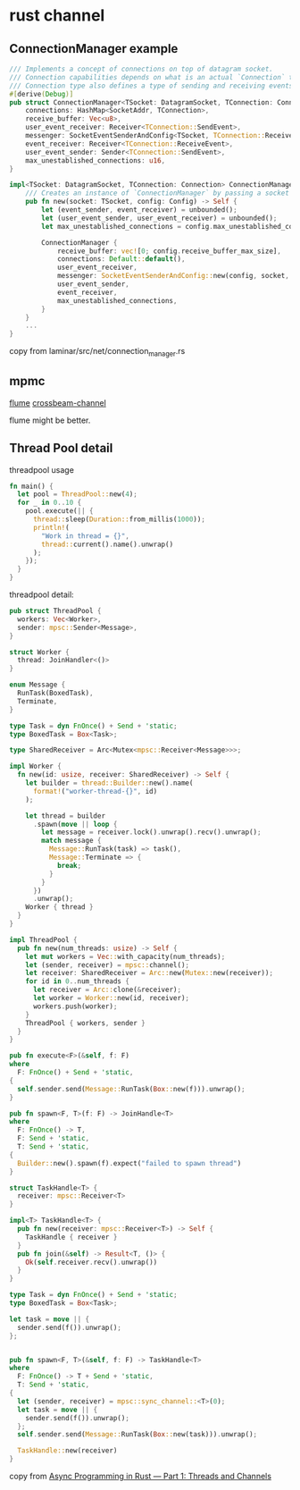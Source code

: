 * rust channel
:PROPERTIES:
:CUSTOM_ID: rust-channel
:END:
** ConnectionManager example
:PROPERTIES:
:CUSTOM_ID: connectionmanager-example
:END:
#+begin_src rust
/// Implements a concept of connections on top of datagram socket.
/// Connection capabilities depends on what is an actual `Connection` type.
/// Connection type also defines a type of sending and receiving events.
#[derive(Debug)]
pub struct ConnectionManager<TSocket: DatagramSocket, TConnection: Connection> {
    connections: HashMap<SocketAddr, TConnection>,
    receive_buffer: Vec<u8>,
    user_event_receiver: Receiver<TConnection::SendEvent>,
    messenger: SocketEventSenderAndConfig<TSocket, TConnection::ReceiveEvent>,
    event_receiver: Receiver<TConnection::ReceiveEvent>,
    user_event_sender: Sender<TConnection::SendEvent>,
    max_unestablished_connections: u16,
}

impl<TSocket: DatagramSocket, TConnection: Connection> ConnectionManager<TSocket, TConnection> {
    /// Creates an instance of `ConnectionManager` by passing a socket and config.
    pub fn new(socket: TSocket, config: Config) -> Self {
        let (event_sender, event_receiver) = unbounded();
        let (user_event_sender, user_event_receiver) = unbounded();
        let max_unestablished_connections = config.max_unestablished_connections;

        ConnectionManager {
            receive_buffer: vec![0; config.receive_buffer_max_size],
            connections: Default::default(),
            user_event_receiver,
            messenger: SocketEventSenderAndConfig::new(config, socket, event_sender),
            user_event_sender,
            event_receiver,
            max_unestablished_connections,
        }
    }
    ...
}
#+end_src

copy from laminar/src/net/connection_manager.rs

** mpmc
:PROPERTIES:
:CUSTOM_ID: mpmc
:END:
[[https://github.com/zesterer/flume][flume]]
[[https://crates.io/crates/crossbeam-channel][crossbeam-channel]]

flume might be better.

** Thread Pool detail
:PROPERTIES:
:CUSTOM_ID: thread-pool-detail
:END:
threadpool usage

#+begin_src rust
fn main() {
  let pool = ThreadPool::new(4);
  for _ in 0..10 {
    pool.execute(|| {
      thread::sleep(Duration::from_millis(1000));
      println!(
        "Work in thread = {}",
        thread::current().name().unwrap()
      );
    });
  }
}

#+end_src

threadpool detail:

#+begin_src rust
pub struct ThreadPool {
  workers: Vec<Worker>,
  sender: mpsc::Sender<Message>,
}

struct Worker {
  thread: JoinHandler<()>
}

enum Message {
  RunTask(BoxedTask),
  Terminate,
}

type Task = dyn FnOnce() + Send + 'static;
type BoxedTask = Box<Task>;

type SharedReceiver = Arc<Mutex<mpsc::Receiver<Message>>>;

impl Worker {
  fn new(id: usize, receiver: SharedReceiver) -> Self {
    let builder = thread::Builder::new().name(
      format!("worker-thread-{}", id)
    );

    let thread = builder
      .spawn(move || loop {
        let message = receiver.lock().unwrap().recv().unwrap();
        match message {
          Message::RunTask(task) => task(),
          Message::Terminate => {
            break;
          }
        }
      })
      .unwrap();
    Worker { thread }
  }
}

impl ThreadPool {
  pub fn new(num_threads: usize) -> Self {
    let mut workers = Vec::with_capacity(num_threads);
    let (sender, receiver) = mpsc::channel();
    let receiver: SharedReceiver = Arc::new(Mutex::new(receiver));
    for id in 0..num_threads {
      let receiver = Arc::clone(&receiver);
      let worker = Worker::new(id, receiver);
      workers.push(worker);
    }
    ThreadPool { workers, sender }
  }
}

pub fn execute<F>(&self, f: F)
where
  F: FnOnce() + Send + 'static,
{
  self.sender.send(Message::RunTask(Box::new(f))).unwrap();
}

pub fn spawn<F, T>(f: F) -> JoinHandle<T>
where
  F: FnOnce() -> T,
  F: Send + 'static,
  T: Send + 'static,
{
  Builder::new().spawn(f).expect("failed to spawn thread")
}

struct TaskHandle<T> {
  receiver: mpsc::Receiver<T>
}

impl<T> TaskHandle<T> {
  pub fn new(receiver: mpsc::Receiver<T>) -> Self {
    TaskHandle { receiver }
  }
  pub fn join(&self) -> Result<T, ()> {
    Ok(self.receiver.recv().unwrap())
  }
}

type Task = dyn FnOnce() + Send + 'static;
type BoxedTask = Box<Task>;

let task = move || {
  sender.send(f()).unwrap();
};


pub fn spawn<F, T>(&self, f: F) -> TaskHandle<T>
where
  F: FnOnce() -> T + Send + 'static,
  T: Send + 'static,
{
  let (sender, receiver) = mpsc::sync_channel::<T>(0);
  let task = move || {
    sender.send(f()).unwrap();
  };
  self.sender.send(Message::RunTask(Box::new(task))).unwrap();

  TaskHandle::new(receiver)
}
#+end_src

copy from
[[https://medium.com/@KevinBGreene/async-programming-in-rust-part-1-threads-and-channels-736f8c87b04e][Async
Programming in Rust --- Part 1: Threads and Channels]]
